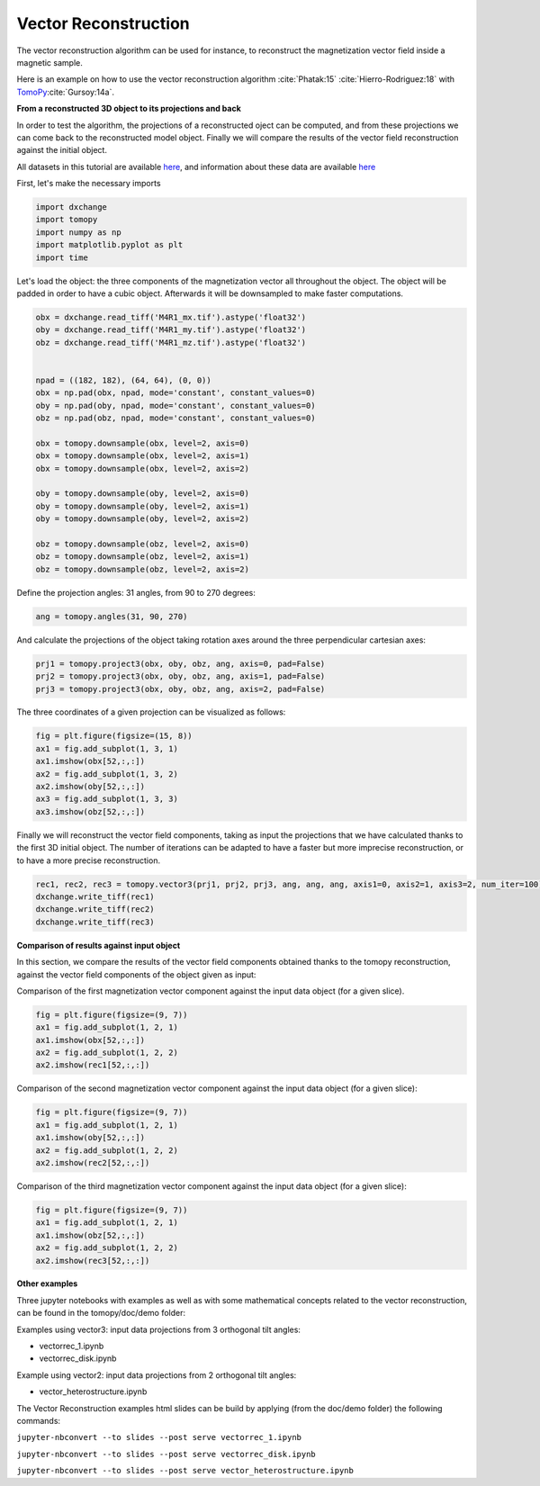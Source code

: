 Vector Reconstruction
---------------------

The vector reconstruction algorithm can be used for instance, to reconstruct the magnetization vector field inside a magnetic sample.

Here is an example on how to use the vector reconstruction algorithm :cite:`Phatak:15` :cite:`Hierro-Rodriguez:18`
with `TomoPy <http://tomopy.readthedocs.io/en/latest/>`__:cite:`Gursoy:14a`.  


**From a reconstructed 3D object to its projections and back**

In order to test the algorithm, the projections of a reconstructed oject can be computed, and from these projections we can come back to the reconstructed model object. Finally we will compare the results of the vector field reconstruction against the initial object.

All datasets in this tutorial are available `here <https://www.globus.org/app/transfer?origin_id=e133a81a-6d04-11e5-ba46-22000b92c6ec&origin_path=%2Ftomobank%2Ftomo_00078%2F>`_, and information about these data are available `here <https://tomobank.readthedocs.io/en/latest/source/data/docs.data.nano.html#square-heterostructure>`_


First, let's make the necessary imports

.. code:: python

    import dxchange
    import tomopy
    import numpy as np
    import matplotlib.pyplot as plt
    import time


Let's load the object: the three components of the magnetization vector all throughout the object. The object will be padded in order to have a cubic object. Afterwards it will be downsampled to make faster computations.

.. code:: python

    obx = dxchange.read_tiff('M4R1_mx.tif').astype('float32')
    oby = dxchange.read_tiff('M4R1_my.tif').astype('float32')
    obz = dxchange.read_tiff('M4R1_mz.tif').astype('float32')


    npad = ((182, 182), (64, 64), (0, 0))
    obx = np.pad(obx, npad, mode='constant', constant_values=0)
    oby = np.pad(oby, npad, mode='constant', constant_values=0)
    obz = np.pad(obz, npad, mode='constant', constant_values=0)

    obx = tomopy.downsample(obx, level=2, axis=0)
    obx = tomopy.downsample(obx, level=2, axis=1)
    obx = tomopy.downsample(obx, level=2, axis=2)

    oby = tomopy.downsample(oby, level=2, axis=0)
    oby = tomopy.downsample(oby, level=2, axis=1)
    oby = tomopy.downsample(oby, level=2, axis=2)

    obz = tomopy.downsample(obz, level=2, axis=0)
    obz = tomopy.downsample(obz, level=2, axis=1)
    obz = tomopy.downsample(obz, level=2, axis=2)


Define the projection angles: 31 angles, from 90 to 270 degrees:

.. code:: python

    ang = tomopy.angles(31, 90, 270)

And calculate the projections of the object taking rotation axes around the three perpendicular cartesian axes:

.. code:: python

    prj1 = tomopy.project3(obx, oby, obz, ang, axis=0, pad=False)
    prj2 = tomopy.project3(obx, oby, obz, ang, axis=1, pad=False)
    prj3 = tomopy.project3(obx, oby, obz, ang, axis=2, pad=False)

The three coordinates of a given projection can be visualized as follows:

.. code:: python

    fig = plt.figure(figsize=(15, 8))
    ax1 = fig.add_subplot(1, 3, 1)
    ax1.imshow(obx[52,:,:])
    ax2 = fig.add_subplot(1, 3, 2)
    ax2.imshow(oby[52,:,:])
    ax3 = fig.add_subplot(1, 3, 3)
    ax3.imshow(obz[52,:,:])

.. image:: vector_files/projections.png


Finally we will reconstruct the vector field components, taking as input the projections that we have calculated thanks to the first 3D initial object.  
The number of iterations can be adapted to have a faster but more imprecise reconstruction, or to have a more precise reconstruction.

.. code:: python

    rec1, rec2, rec3 = tomopy.vector3(prj1, prj2, prj3, ang, ang, ang, axis1=0, axis2=1, axis3=2, num_iter=100)
    dxchange.write_tiff(rec1)
    dxchange.write_tiff(rec2)
    dxchange.write_tiff(rec3)


**Comparison of results against input object**

In this section, we compare the results of the vector field components obtained thanks to the tomopy reconstruction, against the vector field components of the object given as input:


Comparison of the first magnetization vector component against the input data object (for a given slice).

.. code:: python

    fig = plt.figure(figsize=(9, 7))
    ax1 = fig.add_subplot(1, 2, 1)
    ax1.imshow(obx[52,:,:])
    ax2 = fig.add_subplot(1, 2, 2)
    ax2.imshow(rec1[52,:,:])

.. image:: vector_files/vector_compare_x.png


Comparison of the second magnetization vector component against the input data object (for a given slice):

.. code:: python

    fig = plt.figure(figsize=(9, 7))
    ax1 = fig.add_subplot(1, 2, 1)
    ax1.imshow(oby[52,:,:])
    ax2 = fig.add_subplot(1, 2, 2)
    ax2.imshow(rec2[52,:,:])
    
.. image:: vector_files/vector_compare_y.png


Comparison of the third magnetization vector component against the input data object (for a given slice):

.. code:: python

    fig = plt.figure(figsize=(9, 7))
    ax1 = fig.add_subplot(1, 2, 1)
    ax1.imshow(obz[52,:,:])
    ax2 = fig.add_subplot(1, 2, 2)
    ax2.imshow(rec3[52,:,:])

.. image:: vector_files/vector_compare_z.png



**Other examples**

Three jupyter notebooks with examples as well as with some mathematical concepts related to the vector reconstruction,
can be found in the tomopy/doc/demo folder:

Examples using vector3: input data projections from 3 orthogonal tilt angles:

* vectorrec_1.ipynb

* vectorrec_disk.ipynb

Example using vector2: input data projections from 2 orthogonal tilt angles:

* vector_heterostructure.ipynb

The Vector Reconstruction examples html slides can be build by applying (from the doc/demo folder) the following commands:

``jupyter-nbconvert --to slides --post serve vectorrec_1.ipynb``

``jupyter-nbconvert --to slides --post serve vectorrec_disk.ipynb``

``jupyter-nbconvert --to slides --post serve vector_heterostructure.ipynb``

